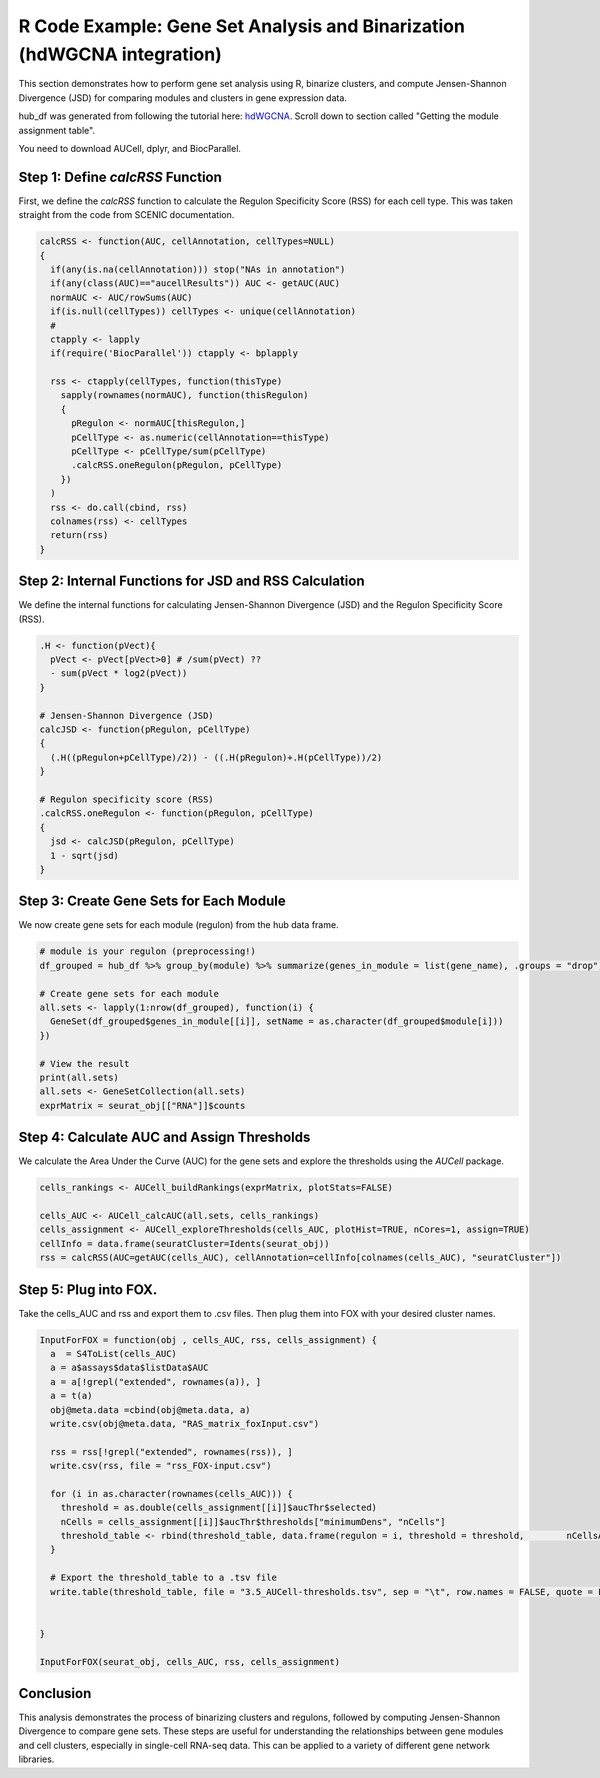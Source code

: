 R Code Example: Gene Set Analysis and Binarization (hdWGCNA integration)
========================================================================

This section demonstrates how to perform gene set analysis using R, binarize clusters, and compute Jensen-Shannon Divergence (JSD) for comparing modules and clusters in gene expression data.

hub_df was generated from following the tutorial here: `hdWGCNA <https://smorabit.github.io/hdWGCNA/articles/basic_tutorial.html>`_. Scroll down to section called "Getting the module assignment table".

You need to download AUCell, dplyr, and BiocParallel.

Step 1: Define `calcRSS` Function
---------------------------------

First, we define the `calcRSS` function to calculate the Regulon Specificity Score (RSS) for each cell type. This was taken straight from the code from SCENIC documentation.

.. code-block:: r

    calcRSS <- function(AUC, cellAnnotation, cellTypes=NULL)
    {
      if(any(is.na(cellAnnotation))) stop("NAs in annotation")
      if(any(class(AUC)=="aucellResults")) AUC <- getAUC(AUC)
      normAUC <- AUC/rowSums(AUC)
      if(is.null(cellTypes)) cellTypes <- unique(cellAnnotation)
      # 
      ctapply <- lapply
      if(require('BiocParallel')) ctapply <- bplapply

      rss <- ctapply(cellTypes, function(thisType)
        sapply(rownames(normAUC), function(thisRegulon)
        {
          pRegulon <- normAUC[thisRegulon,]
          pCellType <- as.numeric(cellAnnotation==thisType)
          pCellType <- pCellType/sum(pCellType)
          .calcRSS.oneRegulon(pRegulon, pCellType)
        })
      )
      rss <- do.call(cbind, rss)
      colnames(rss) <- cellTypes
      return(rss)
    }

Step 2: Internal Functions for JSD and RSS Calculation
------------------------------------------------------

We define the internal functions for calculating Jensen-Shannon Divergence (JSD) and the Regulon Specificity Score (RSS).

.. code-block:: r

    .H <- function(pVect){
      pVect <- pVect[pVect>0] # /sum(pVect) ??
      - sum(pVect * log2(pVect))
    }

    # Jensen-Shannon Divergence (JSD)
    calcJSD <- function(pRegulon, pCellType)
    {
      (.H((pRegulon+pCellType)/2)) - ((.H(pRegulon)+.H(pCellType))/2)
    }

    # Regulon specificity score (RSS)
    .calcRSS.oneRegulon <- function(pRegulon, pCellType)
    {
      jsd <- calcJSD(pRegulon, pCellType)
      1 - sqrt(jsd)
    }

Step 3: Create Gene Sets for Each Module
----------------------------------------

We now create gene sets for each module (regulon) from the hub data frame.

.. code-block:: r

    # module is your regulon (preprocessing!)
    df_grouped = hub_df %>% group_by(module) %>% summarize(genes_in_module = list(gene_name), .groups = "drop")

    # Create gene sets for each module
    all.sets <- lapply(1:nrow(df_grouped), function(i) {
      GeneSet(df_grouped$genes_in_module[[i]], setName = as.character(df_grouped$module[i]))
    })

    # View the result
    print(all.sets)
    all.sets <- GeneSetCollection(all.sets)
    exprMatrix = seurat_obj[["RNA"]]$counts

Step 4: Calculate AUC and Assign Thresholds
-------------------------------------------

We calculate the Area Under the Curve (AUC) for the gene sets and explore the thresholds using the `AUCell` package.

.. code-block:: r

    cells_rankings <- AUCell_buildRankings(exprMatrix, plotStats=FALSE)

    cells_AUC <- AUCell_calcAUC(all.sets, cells_rankings)
    cells_assignment <- AUCell_exploreThresholds(cells_AUC, plotHist=TRUE, nCores=1, assign=TRUE)
    cellInfo = data.frame(seuratCluster=Idents(seurat_obj))
    rss = calcRSS(AUC=getAUC(cells_AUC), cellAnnotation=cellInfo[colnames(cells_AUC), "seuratCluster"])


Step 5: Plug into FOX.
------------------------------------------

Take the cells_AUC and rss and export them to .csv files. Then plug them into FOX with your desired cluster names.


.. code-block:: r

    InputForFOX = function(obj , cells_AUC, rss, cells_assignment) {
      a  = S4ToList(cells_AUC)
      a = a$assays$data$listData$AUC
      a = a[!grepl("extended", rownames(a)), ]
      a = t(a)
      obj@meta.data =cbind(obj@meta.data, a)
      write.csv(obj@meta.data, "RAS_matrix_foxInput.csv")

      rss = rss[!grepl("extended", rownames(rss)), ]
      write.csv(rss, file = "rss_FOX-input.csv")

      for (i in as.character(rownames(cells_AUC))) {
      	threshold = as.double(cells_assignment[[i]]$aucThr$selected)
  	nCells = cells_assignment[[i]]$aucThr$thresholds["minimumDens", "nCells"]
  	threshold_table <- rbind(threshold_table, data.frame(regulon = i, threshold = threshold, 	nCellsAssigned =nCells ))
      }

      # Export the threshold_table to a .tsv file
      write.table(threshold_table, file = "3.5_AUCell-thresholds.tsv", sep = "\t", row.names = FALSE, quote = FALSE)


    }

    InputForFOX(seurat_obj, cells_AUC, rss, cells_assignment)



Conclusion
------------------------------------------

This analysis demonstrates the process of binarizing clusters and regulons, followed by computing Jensen-Shannon Divergence to compare gene sets. These steps are useful for understanding the relationships between gene modules and cell clusters, especially in single-cell RNA-seq data. This can be applied to a variety of different gene network libraries.


